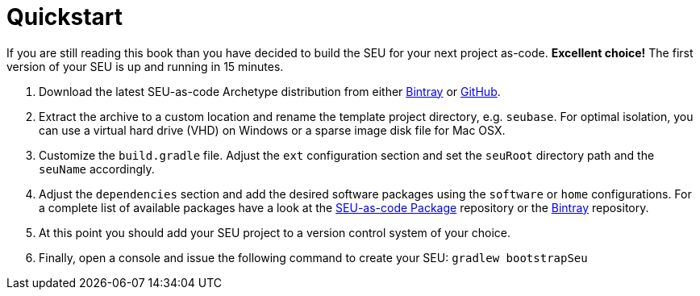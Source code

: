 = Quickstart

If you are still reading this book than you have decided to build the SEU for your next project as-code. *Excellent choice!* The first version of your SEU is up and running in 15 minutes.
 
1. Download the latest SEU-as-code Archetype distribution from either https://bintray.com/seu-as-code/generic/seuac-archetype/_latestVersion[Bintray] or https://github.com/seu-as-code/seu-as-code.archetype/releases[GitHub].

2. Extract the archive to a custom location and rename the template project directory, e.g. `seubase`. For optimal isolation, you can use a virtual hard drive (VHD) on Windows or a sparse image disk file for Mac OSX.

3. Customize the `build.gradle` file. Adjust the `ext` configuration section and set the `seuRoot` directory path and the `seuName` accordingly. 

4. Adjust the `dependencies` section and add the desired software packages using the `software` or `home` configurations. For a complete list of available packages have a look at the https://github.com/seu-as-code/seu-as-code.packages[SEU-as-code Package] repository or the https://bintray.com/seu-as-code/maven/[Bintray] repository.

4. At this point you should add your SEU project to a version control system of your choice.

5. Finally, open a console and issue the following command to create your SEU: `gradlew bootstrapSeu`